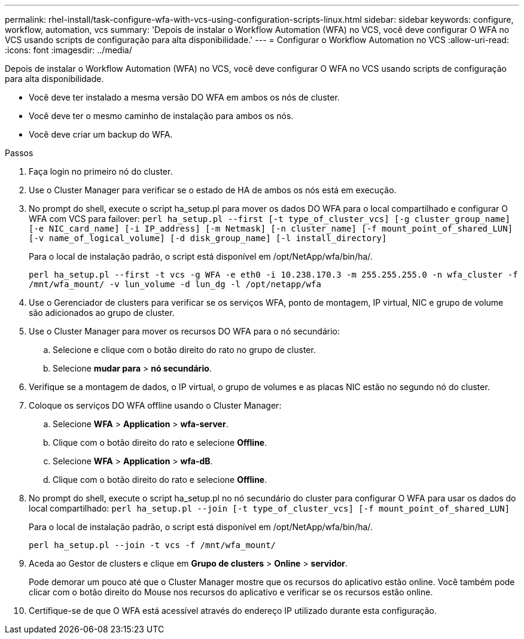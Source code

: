 ---
permalink: rhel-install/task-configure-wfa-with-vcs-using-configuration-scripts-linux.html 
sidebar: sidebar 
keywords: configure, workflow, automation, vcs 
summary: 'Depois de instalar o Workflow Automation (WFA) no VCS, você deve configurar O WFA no VCS usando scripts de configuração para alta disponibilidade.' 
---
= Configurar o Workflow Automation no VCS
:allow-uri-read: 
:icons: font
:imagesdir: ../media/


[role="lead"]
Depois de instalar o Workflow Automation (WFA) no VCS, você deve configurar O WFA no VCS usando scripts de configuração para alta disponibilidade.

* Você deve ter instalado a mesma versão DO WFA em ambos os nós de cluster.
* Você deve ter o mesmo caminho de instalação para ambos os nós.
* Você deve criar um backup do WFA.


.Passos
. Faça login no primeiro nó do cluster.
. Use o Cluster Manager para verificar se o estado de HA de ambos os nós está em execução.
. No prompt do shell, execute o script ha_setup.pl para mover os dados DO WFA para o local compartilhado e configurar O WFA com VCS para failover: `perl ha_setup.pl --first [-t type_of_cluster_vcs] [-g cluster_group_name] [-e NIC_card_name] [-i IP_address] [-m Netmask] [-n cluster_name] [-f mount_point_of_shared_LUN] [-v name_of_logical_volume] [-d disk_group_name] [-l install_directory]`
+
Para o local de instalação padrão, o script está disponível em /opt/NetApp/wfa/bin/ha/.

+
`perl ha_setup.pl --first -t vcs -g WFA -e eth0 -i 10.238.170.3 -m 255.255.255.0 -n wfa_cluster -f /mnt/wfa_mount/ -v lun_volume -d lun_dg -l /opt/netapp/wfa`

. Use o Gerenciador de clusters para verificar se os serviços WFA, ponto de montagem, IP virtual, NIC e grupo de volume são adicionados ao grupo de cluster.
. Use o Cluster Manager para mover os recursos DO WFA para o nó secundário:
+
.. Selecione e clique com o botão direito do rato no grupo de cluster.
.. Selecione *mudar para* > *nó secundário*.


. Verifique se a montagem de dados, o IP virtual, o grupo de volumes e as placas NIC estão no segundo nó do cluster.
. Coloque os serviços DO WFA offline usando o Cluster Manager:
+
.. Selecione *WFA* > *Application* > *wfa-server*.
.. Clique com o botão direito do rato e selecione *Offline*.
.. Selecione *WFA* > *Application* > *wfa-dB*.
.. Clique com o botão direito do rato e selecione *Offline*.


. No prompt do shell, execute o script ha_setup.pl no nó secundário do cluster para configurar O WFA para usar os dados do local compartilhado: `perl ha_setup.pl --join [-t type_of_cluster_vcs] [-f mount_point_of_shared_LUN]`
+
Para o local de instalação padrão, o script está disponível em /opt/NetApp/wfa/bin/ha/.

+
`perl ha_setup.pl --join -t vcs -f /mnt/wfa_mount/`

. Aceda ao Gestor de clusters e clique em *Grupo de clusters* > *Online* > *servidor*.
+
Pode demorar um pouco até que o Cluster Manager mostre que os recursos do aplicativo estão online. Você também pode clicar com o botão direito do Mouse nos recursos do aplicativo e verificar se os recursos estão online.

. Certifique-se de que O WFA está acessível através do endereço IP utilizado durante esta configuração.

